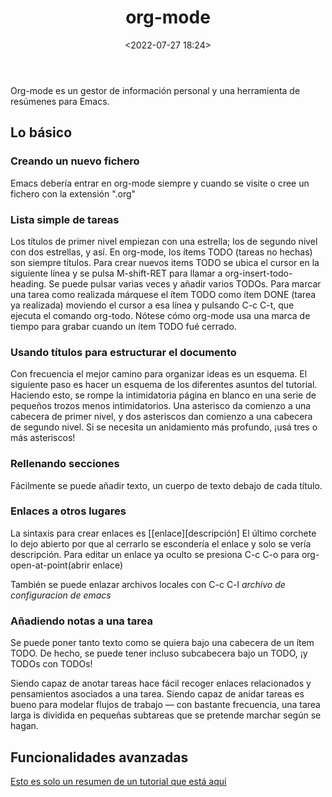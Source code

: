 #+title: org-mode
#+date: <2022-07-27 18:24>
#+description: 
#+filetags: emacs


Org-mode es un gestor de información personal y una herramienta de resúmenes para Emacs.

** Lo básico
*** Creando un nuevo fichero

Emacs debería entrar en org-mode siempre y cuando se visite o cree un fichero con la extensión ".org"

*** Lista simple de tareas

Los títulos de primer nivel empiezan con una estrella; los de segundo nivel con dos estrellas, y así.
En org-mode, los ítems TODO (tareas no hechas) son siempre títulos. Para crear nuevos
 items TODO se ubica el cursor en la siguiente línea y se pulsa M-shift-RET para llamar
 a org-insert-todo-heading. Se puede pulsar varias veces y añadir varios TODOs. 
Para marcar una tarea como realizada márquese el ítem TODO como ítem DONE (tarea ya realizada)
 moviendo el cursor a esa línea y pulsando C-c C-t, que ejecuta el comando org-todo.
Nótese cómo org-mode usa una marca de tiempo para grabar cuando un ítem TODO fué cerrado.

*** Usando títulos para estructurar el documento

Con frecuencia el mejor camino para organizar ideas es un esquema.
El siguiente paso es hacer un esquema de los diferentes asuntos del tutorial.
Haciendo esto, se rompe la intimidatoria página en blanco en una serie
de pequeños trozos menos intimidatorios.
Una asterisco da comienzo a una cabecera de primer nivel, y dos asteriscos
dan comienzo a una cabecera de segundo nivel. Si se necesita un anidamiento más
profundo, ¡usá tres o más asteriscos!

*** Rellenando secciones

Fácilmente se puede añadir texto, un cuerpo de texto debajo de cada título.

*** Enlaces a otros lugares

La sintaxis para crear enlaces es [[enlace][descripción]
El último corchete lo dejo abierto por que al cerrarlo se escondería el
enlace y solo se vería descripción.
Para editar un enlace ya oculto se presiona C-c C-o para org-open-at-point(abrir enlace)

También se puede enlazar archivos locales con C-c C-l 
[[~/.emacs][archivo de configuracion de emacs]]

*** Añadiendo notas a una tarea

Se puede poner tanto texto como se quiera bajo una cabecera de un ítem TODO.
De hecho, se puede tener incluso subcabecera bajo un TODO, ¡y TODOs con TODOs!

Siendo capaz de anotar tareas hace fácil recoger enlaces relacionados y
pensamientos asociados a una tarea. Siendo capaz de anidar tareas es bueno para
modelar flujos de trabajo — con bastante frecuencia, una tarea larga is dividida
en pequeñas subtareas que se pretende marchar según se hagan.

** Funcionalidades avanzadas


[[https://orgmode.org/worg/org-tutorials/orgtutorial_dto-es.html][Esto es solo un resumen de un tutorial que está aquí]]
